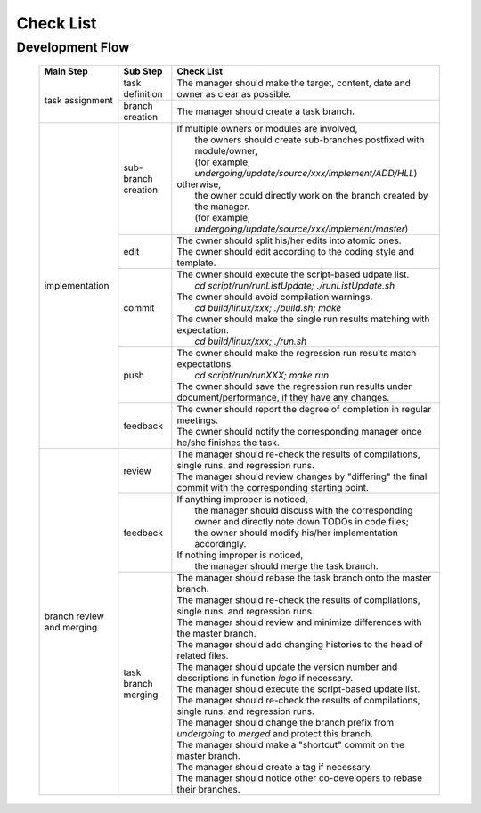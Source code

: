 .. -----------------------------------------------------------------------------
   ..
   ..  Filename       : index.rst
   ..  Author         : Huang Leilei
   ..  Status         : draft
   ..  Created        : 2022-03-28
   ..  Description    : check list
   ..
.. -----------------------------------------------------------------------------

Check List
==========

Development Flow
----------------

   .. table::
      :align: left
      :widths: auto

      +----------------+---------------------+------------------------------------------------------------------------------------------------------------+
      | Main Step      | Sub Step            | Check List                                                                                                 |
      +================+=====================+============================================================================================================+
      | task           | task definition     | The manager should make the target, content, date and owner as clear as possible.                          |
      | assignment     +---------------------+------------------------------------------------------------------------------------------------------------+
      |                | branch creation     | The manager should create a task branch.                                                                   |
      +----------------+---------------------+------------------------------------------------------------------------------------------------------------+
      | implementation | sub-branch creation | | If multiple owners or modules are involved,                                                              |
      |                |                     | |   the owners should create sub-branches postfixed with module/owner,                                     |
      |                |                     | |   (for example, *undergoing/update/source/xxx/implement/ADD/HLL*)                                        |
      |                |                     | | otherwise,                                                                                               |
      |                |                     | |   the owner could directly work on the branch created by the manager.                                    |
      |                |                     | |   (for example, *undergoing/update/source/xxx/implement/master*)                                         |
      |                +---------------------+------------------------------------------------------------------------------------------------------------+
      |                | edit                | | The owner should split his/her edits into atomic ones.                                                   |
      |                |                     | | The owner should edit according to the coding style and template.                                        |
      |                +---------------------+------------------------------------------------------------------------------------------------------------+
      |                | commit              | | The owner should execute the script-based udpate list.                                                   |
      |                |                     | |   *cd script/run/runListUpdate; ./runListUpdate.sh*                                                      |
      |                |                     | | The owner should avoid compilation warnings.                                                             |
      |                |                     | |   *cd build/linux/xxx; ./build.sh; make*                                                                 |
      |                |                     | | The owner should make the single run results matching with expectation.                                  |
      |                |                     | |   *cd build/linux/xxx; ./run.sh*                                                                         |
      |                +---------------------+------------------------------------------------------------------------------------------------------------+
      |                | push                | | The owner should make the regression run results match expectations.                                     |
      |                |                     | |   *cd script/run/runXXX; make run*                                                                       |
      |                |                     | | The owner should save the regression run results under document/performance, if they have any changes.   |
      |                +---------------------+------------------------------------------------------------------------------------------------------------+
      |                | feedback            | | The owner should report the degree of completion in regular meetings.                                    |
      |                |                     | | The owner should notify the corresponding manager once he/she finishes the task.                         |
      +----------------+---------------------+------------------------------------------------------------------------------------------------------------+
      | branch review  | review              | | The manager should re-check the results of compilations, single runs, and regression runs.               |
      | and merging    |                     | | The manager should review changes by "differing" the final commit with the corresponding starting point. |
      |                +---------------------+------------------------------------------------------------------------------------------------------------+
      |                | feedback            | | If anything improper is noticed,                                                                         |
      |                |                     | |   the manager should discuss with the corresponding owner and directly note down TODOs in code files;    |
      |                |                     | |   the owner should modify his/her implementation accordingly.                                            |
      |                |                     | | If nothing improper is noticed,                                                                          |
      |                |                     | |   the manager should merge the task branch.                                                              |
      |                +---------------------+------------------------------------------------------------------------------------------------------------+
      |                | task branch merging | | The manager should rebase the task branch onto the master branch.                                        |
      |                |                     | | The manager should re-check the results of compilations, single runs, and regression runs.               |
      |                |                     | | The manager should review and minimize differences with the master branch.                               |
      |                |                     | | The manager should add changing histories to the head of related files.                                  |
      |                |                     | | The manager should update the version number and descriptions in function *logo* if necessary.           |
      |                |                     | | The manager should execute the script-based update list.                                                 |
      |                |                     | | The manager should re-check the results of compilations, single runs, and regression runs.               |
      |                |                     | | The manager should change the branch prefix from *undergoing* to *merged* and protect this branch.       |
      |                |                     | | The manager should make a "shortcut" commit on the master branch.                                        |
      |                |                     | | The manager should create a tag if necessary.                                                            |
      |                |                     | | The manager should notice other co-developers to rebase their branches.                                  |
      +----------------+---------------------+------------------------------------------------------------------------------------------------------------+
